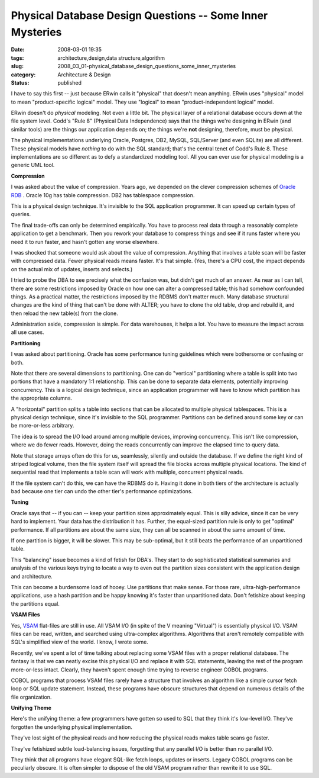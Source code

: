 Physical Database Design Questions -- Some Inner Mysteries
==========================================================

:date: 2008-03-01 19:35
:tags: architecture,design,data structure,algorithm
:slug: 2008_03_01-physical_database_design_questions_some_inner_mysteries
:category: Architecture & Design
:status: published







I have to say this first -- just because ERwin calls it "physical" that doesn't mean anything.  ERwin uses "physical" model to mean "product-specific logical" model.  They use "logical" to mean "product-independent logical" model.



ERwin doesn't do :emphasis:`physical`  modeling.  Not even a little bit.  The physical layer of a relational database occurs down at the file system level.  Codd's "Rule 8" (Physical Data Independence) says that the things we're designing in ERwin (and similar tools) are the things our application depends on; the things we're :strong:`not`  designing, therefore, must be physical.



The physical implementations underlying Oracle, Postgres, DB2, MySQL, SQL/Server (and even SQLite) are all different.  These physical models have :emphasis:`nothing`  to do with the SQL standard; that's the central tenet of Codd's Rule 8.  These implementations are so different as to defy a standardized modeling tool.  All you can ever use for physical modeling is a generic UML tool.



:strong:`Compression` 



I was asked about the value of compression.  Years ago, we depended on the clever compression schemes of `Oracle RDB <http://www.oracle.com/technology/products/rdb/index.html>`_ .  Oracle 10g has table compression.  DB2 has tablespace compression.



This is a physical design technique.  It's invisible to the SQL application programmer.  It can speed up certain types of queries.



The final trade-offs can only be determined empirically.  You have to process real data through a reasonably complete application to get a benchmark.  Then you rework your database to compress things and see if it runs faster where you need it to run faster, and hasn't gotten any worse elsewhere.



I was shocked that someone would ask about the value of compression.  Anything that involves a table scan will be faster with compressed data.  Fewer physical reads means faster.  It's that simple.  (Yes, there's a CPU cost, the impact depends on the actual mix of updates, inserts and selects.)



I tried to probe the DBA to see precisely what the confusion was, but didn't get much of an answer.  As near as I can tell, there are some restrictions imposed by Oracle on how one can alter a compressed table; this had somehow confounded things.  As a practical matter, the restrictions imposed by the RDBMS don't matter much.  Many database structural changes are the kind of thing that can't be done with ALTER; you have to clone the old table, drop and rebuild it, and then reload the new table(s) from the clone.



Administration aside, compression is simple.  For data warehouses, it helps a lot.  You have to measure the impact across all use cases.



:strong:`Partitioning` 



I was asked about partitioning.   Oracle has some performance tuning guidelines which were bothersome or confusing or both.  



Note that there are several dimensions to partitioning.  One can do "vertical" partitioning where a table is split into two portions that have a mandatory 1:1 relationship.  This can be done to separate data elements, potentially improving concurrency.  This is a logical design technique, since an application programmer will have to know which partition has the appropriate columns.



A "horizontal" partition splits a table into sections that can be allocated to multiple physical tablespaces.  This is a physical design technique, since it's invisible to the SQL programmer.  Partitions can be defined around some key or can be more-or-less arbitrary.



The idea is to spread the I/O load around among multiple devices, improving concurrency.  This isn't like compression, where we do fewer reads.  However, doing the reads concurrently can improve the elapsed time to query data.



Note that storage arrays often do this for us, seamlessly, silently and outside the database.  If we define the right kind of striped logical volume, then the file system itself will spread the file blocks across multiple physical locations.  The kind of sequential read that implements a table scan will work with multiple, concurrent physical reads.



If the file system can't do this, we can have the RDBMS do it.  Having it done in both tiers of the architecture is actually bad because one tier can undo the other tier's performance optimizations.



:strong:`Tuning` 



Oracle says that -- if you can -- keep your partition sizes approximately equal.  This is silly advice, since it can be very hard to implement.  Your data has the distribution it has.  Further, the equal-sized partition rule is only to get "optimal" performance.  If all partitions are about the same size, they can all be scanned in about the same amount of time.



If one partition is bigger, it will be slower.  This may be sub-optimal, but it still beats the performance of an unpartitioned table.



This "balancing" issue becomes a kind of fetish for DBA's.  They start to do sophisticated statistical summaries and analysis of the various keys trying to locate a way to even out the partition sizes consistent with the application design and architecture.



This can become a burdensome load of hooey.  Use partitions that make sense.  For those rare, ultra-high-performance applications, use a hash partition and be happy knowing it's faster than unpartitioned data.  Don't fetishize about keeping the partitions equal.



:strong:`VSAM Files` 



Yes, `VSAM <http://publib.boulder.ibm.com/infocenter/pdthelp/v1r1/index.jsp?topic=/com.ibm.entcobol4.doc/cpvsm04.htm>`_  flat-files are still in use.  All VSAM I/O (in spite of the V meaning "Virtual") is essentially physical I/O.  VSAM files can be read, written, and searched using ultra-complex algorithms.  Algorithms that aren't remotely compatible with SQL's simplified view of the world.  I know, I wrote some.



Recently, we've spent a lot of time talking about replacing some VSAM files with a proper relational database.  The fantasy is that we can neatly excise this physical I/O and replace it with SQL statements, leaving the rest of the program more-or-less intact.  Clearly, they haven't spent enough time trying to reverse engineer COBOL programs. 



COBOL programs that process VSAM files rarely have a structure that involves an algorithm like a simple cursor fetch loop or SQL update statement.  Instead, these programs have obscure structures that depend on numerous details of the file organization.



:strong:`Unifying Theme` 



Here's the unifying theme: a few programmers have gotten so used to SQL that they think it's low-level I/O.  They've forgotten the underlying physical implementation.



They've lost sight of the physical reads and how reducing the physical reads makes table scans go faster.



They've fetishized subtle load-balancing issues, forgetting that any parallel I/O is better than no parallel I/O.



They think that all programs have elegant SQL-like fetch loops, updates or inserts.  Legacy COBOL programs can be peculiarly obscure.  It is often simpler to dispose of the old VSAM program rather than rewrite it to use SQL.





